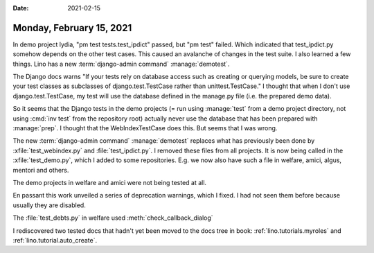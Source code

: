 :date: 2021-02-15

=========================
Monday, February 15, 2021
=========================

In demo project lydia, "pm test tests.test_ipdict" passed, but "pm test" failed.
Which indicated that test_ipdict.py somehow depends on the other test cases.
This caused an avalanche of changes in the test suite.  I also learned a few
things.  Lino has a new :term:`django-admin command` :manage:`demotest`.

The Django docs warns "If your tests rely on database access such as creating or
querying models, be sure to create your test classes as subclasses of
django.test.TestCase rather than unittest.TestCase." I thought that when I don't
use django.test.TestCase, my test will use the database defined in the manage.py
file (i.e. the prepared demo data).


So it seems that the Django tests in the demo projects (= run using
:manage:`test` from a demo project directory, not using :cmd:`inv test` from the
repository root) actually never use the database that has been prepared with
:manage:`prep`.
I thought that the WebIndexTestCase does this. But seems that I
was wrong.

The new :term:`django-admin command` :manage:`demotest` replaces what has
previously been done by :xfile:`test_webindex.py` and :file:`test_ipdict.py`. I
removed these files from all projects. It is now being called in the
:xfile:`test_demo.py`, which I added to some repositories.  E.g. we now also
have such a file in welfare, amici, algus, mentori and others.

The demo projects in welfare and amici were not being tested at all.

En passant this work unveiled a series of deprecation warnings, which I fixed. I
had not seen them before because usually they are disabled.

The :file:`test_debts.py` in welfare used :meth:`check_callback_dialog`

I rediscovered two tested docs that hadn't yet been moved to the
docs tree in book:
:ref:`lino.tutorials.myroles`
and
:ref:`lino.tutorial.auto_create`.
